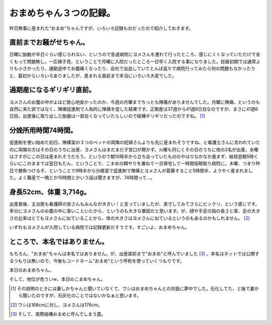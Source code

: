 おまめちゃん３つの記録。
========================

昨日無事に産まれた"おまめ"ちゃんですが、いろいろ記録ものだったので紹介しておきます。




直前までお騒がせちゃん。
------------------------


日曜に胎動が半日くらい感じられない、というので急遽病院にヨメさんを連れて行ったところ、感じにくくなっていただけで全くもって問題無し。一応様子見、ということで月曜に入院だったところ一日早く入院する事になりました。妊娠初期では通常よりも小さかったり、通勤途中でお腹痛くなったり、会社で出血していてとんぼ返りで病院行ってみたら何の問題もなかったりと、最初からいろいろありましたが、産まれる直前まで本当にいろいろ大変でした。




過期産になるギリギリ直前。
--------------------------


ヨメさんのお腹の中がよほど居心地良かったのか、今週の月曜までちっとも陣痛がありませんでした。月曜に陣痛、というのも自然に来た訳ではなく、陣痛促進剤で人為的に陣痛を促した結果です。正期産は37週から41週6日目なのですが、まさに41週6日目。出産後に取り出した胎盤は一部白くなっていたらしいので結構ギリギリだったのですね。 [#]_ 




分娩所用時間74時間。
--------------------


促進剤を使い始めた初日、陣痛室の３つのベッドの両隣の妊婦さんよりも先に産まれそうですね、と看護士さんに言われていたのに両隣の方はその日のうちに出産、ヨメさんはまだまだ子宮口が開かず。火曜も同じくその日のうちに他の2名が出産。水曜はさすがにこの日は産まれそうだろう、というので朝10時半から立ち会っていたもののやはりなかなか進まず、結局翌朝5時くらいにこのままでは翌日もたん、ということで、こまめの餌やりを兼ねて一旦帰宅して一時間仮眠取り病院に。木曜、つまり昨日で勝負つけるぞ、ということで9時半から分娩室で促進剤で陣痛とヨメさんが葛藤すること5時間半、ようやく産まれました。よく難産で一晩とか10時間とかいう話は聞きますが、74時間って…。




身長52cm、体重 3,714g。
----------------------------------------


出産直後、主治医も看護師の皆さんもみんなが大きい！と言っていましたが、実寸してみてさらにビックリ、という感じです。多分にヨメさんのお腹の中に長いこといたから、というのも大きな要因だと思います。が、顔や手足の指の長さと掌、足の大きさの比率はとてもヨメさんに似ていることから、体の大きさはヨメさんに似ているというのもあるのかもしれません。 [#]_ 



いずれもヨメさんが入院している病院では記録更新だそうです。すごいよ、おまめちゃん。






ところで、本名ではありません。
------------------------------


もちろん、"おまめ"ちゃんは本名ではありません。が、出産直前まで"おまめ"と呼んでいました [#]_ 。本名はネットでは公開するつもりは無いので、今後もコードネーム"おまめ"という呼称を使っていくつもりです。



本日のおまめちゃん。


.. image:: /img/20120302195657.jpg

そして、地位が危ういw、本日のこまめちゃん。


.. image:: /img/20120302230245.jpg




.. [#] その説明のときには妻しかちゃんと聞いていなくて、ワシはおまめちゃんとの対面に夢中でした。石化してた、と後で妻から聞いたのですが、石灰化のことではないかなぁと思います。
.. [#] ワシは168cmに対し、ヨメさんは176cm。
.. [#] そして、実際結構おまめと呼んでしまう罠。


.. author:: default
.. categories:: life,cat
.. tags::
.. comments::
